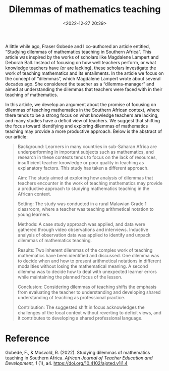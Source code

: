 #+title: Dilemmas of mathematics teaching
#+date: <2022-12-27 20:29>
#+description: 
#+filetags: articles
A little while ago, Fraser Gobede and I co-authored an article entitled, “Studying dilemmas of mathematics teaching in Southern Africa”. This article was inspired by the works of scholars like Magdalene Lampert and Deborah Ball. Instead of focusing on how well teachers perform, or what knowledge teachers have (or are lacking), these scholars investigate the work of teaching mathematics and its entailments. In the article we focus on the concept of “dilemmas”, which Magdalene Lampert wrote about several decades ago. She considered the teacher as a “dilemma-manager” and aimed at understanding the dilemmas that teachers were faced with in their teaching of mathematics.

In this article, we develop an argument about the promise of focusing on dilemmas of teaching mathematics in the Southern African context, where there tends to be a strong focus on what knowledge teachers are lacking, and many studies have a deficit view of teachers. We suggest that shifting the focus toward identifying and exploring dilemmas of mathematics teaching may provide a more productive approach. Below is the abstract of our article:

#+begin_quote
Background: Learners in many countries in sub-Saharan Africa are underperforming in important subjects such as mathematics, and research in these contexts tends to focus on the lack of resources, insufficient teacher knowledge or poor quality in teaching as explanatory factors. This study has taken a different approach.

Aim: The study aimed at exploring how analysis of dilemmas that teachers encounter in the work of teaching mathematics may provide a productive approach to studying mathematics teaching in the African context.

Setting: The study was conducted in a rural Malawian Grade 1 classroom, where a teacher was teaching arithmetical notation to young learners.

Methods: A case study approach was applied, and data were gathered through video observations and interviews. Inductive analysis of observation data was applied to identify and unpack dilemmas of mathematics teaching.

Results: Two inherent dilemmas of the complex work of teaching mathematics have been identified and discussed. One dilemma was to decide when and how to present arithmetical notations in different modalities without losing the mathematical meaning. A second dilemma was to decide how to deal with unexpected learner errors while maintaining the planned focus of the lesson.

Conclusion: Considering dilemmas of teaching shifts the emphasis from evaluating the teacher to understanding and developing shared understanding of teaching as professional practice.

Contribution: The suggested shift in focus acknowledges the challenges of the local context without reverting to deficit views, and it contributes to developing a shared professional language.
#+end_quote

* Reference
Gobede, F., & Mosvold, R. (2022). Studying dilemmas of mathematics teaching in Southern Africa.  /African Journal of Teacher Education and Development, 1/ (1), a4. https://doi.org/10.4102/ajoted.v1i1.4
